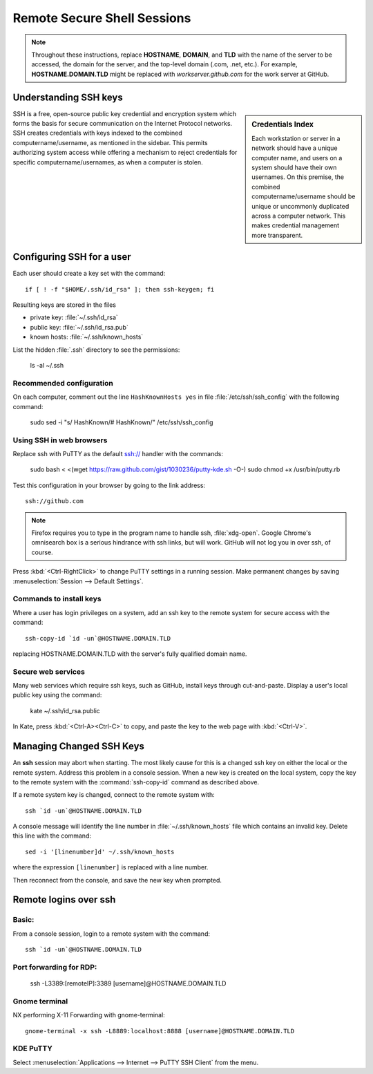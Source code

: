 ######################################
 Remote Secure Shell Sessions
######################################

.. Note::
   Throughout these instructions, replace **HOSTNAME**, **DOMAIN**, and 
   **TLD** with the name of the server to be accessed, the domain for the 
   server, and the top-level domain (.com, .net, etc.). For example, 
   **HOSTNAME.DOMAIN.TLD** might be replaced with *workserver.github.com* 
   for the work server at GitHub.

Understanding SSH keys
=============================

.. sidebar:: Credentials Index
  
  Each workstation or server in a network should have a unique computer name, 
  and users on a system should have their own usernames. On this premise, the 
  combined computername/username should be unique or uncommonly duplicated 
  across a computer network. This makes credential management more transparent.

SSH is a free, open-source public key credential and encryption system which 
forms the basis for secure communication on the Internet Protocol networks. SSH
creates credentials with keys indexed to the combined computername/username, as 
mentioned in the sidebar. This permits authorizing system access while offering 
a mechanism to reject credentials for specific computername/usernames, as when 
a computer is stolen. 

Configuring SSH for a user
=============================

Each user should create a key set with the command::

  if [ ! -f "$HOME/.ssh/id_rsa" ]; then ssh-keygen; fi

Resulting keys are stored in the files

+ private key: :file:`~/.ssh/id_rsa`
+ public key:  :file:`~/.ssh/id_rsa.pub`
+ known hosts: :file:`~/.ssh/known_hosts`

List the hidden :file:`.ssh` directory to see the permissions:

  ls -al ~/.ssh

Recommended configuration
-----------------------------

On each computer, comment out the line ``HashKnownHosts yes`` in file 
:file:`/etc/ssh/ssh_config` with the following command:

  sudo sed -i "s/    HashKnown/#   HashKnown/" /etc/ssh/ssh_config

Using SSH in web browsers
-----------------------------

Replace ssh with PuTTY as the default ssh:// handler with the commands:

  sudo bash < <(wget https://raw.github.com/gist/1030236/putty-kde.sh -O-)
  sudo chmod +x /usr/bin/putty.rb

Test this configuration in your browser by going to the link address::

  ssh://github.com

.. note::
  Firefox requires you to type in the program name to handle ssh, 
  :file:`xdg-open`. Google Chrome's omnisearch box is a serious hindrance with 
  ssh links, but will work. GitHub will not log you in over ssh, of course.

Press :kbd:`<Ctrl-RightClick>` to change PuTTY settings in a running session. 
Make permanent changes by saving :menuselection:`Session --> Default Settings`. 

Commands to install keys
-----------------------------

Where a user has login privileges on a system, add an ssh key to the remote 
system for secure access with the command::

  ssh-copy-id `id -un`@HOSTNAME.DOMAIN.TLD

replacing HOSTNAME.DOMAIN.TLD with the server's fully qualified domain name.

Secure web services
-----------------------------

Many web services which require ssh keys, such as GitHub, install keys through 
cut-and-paste. Display a user's local public key using the command:

  kate ~/.ssh/id_rsa.public

In Kate, press :kbd:`<Ctrl-A><Ctrl-C>` to copy, and paste the key to the web 
page with :kbd:`<Ctrl-V>`.

Managing Changed SSH Keys
=============================

An **ssh** session may abort when starting. The most likely cause for this is a 
changed ssh key on either the local or the remote system. Address this problem 
in a console session. When a new key is created on the local system, copy the 
key to the remote system with the :command:`ssh-copy-id` command as described 
above. 

If a remote system key is changed, connect to the remote system with::

  ssh `id -un`@HOSTNAME.DOMAIN.TLD

A console message will identify the line number in :file:`~/.ssh/known_hosts` 
file which contains an invalid key. Delete this line with the command::

  sed -i '[linenumber]d' ~/.ssh/known_hosts

where the expression ``[linenumber]`` is replaced with a line number.

Then reconnect from the console, and save the new key when prompted.

Remote logins over ssh
=============================

Basic:
-----------------------------

From a console session, login to a remote system with the command::

	ssh `id -un`@HOSTNAME.DOMAIN.TLD


Port forwarding for RDP:
-----------------------------

	ssh -L3389:[remoteIP]:3389 [username]@HOSTNAME.DOMAIN.TLD

Gnome terminal
-----------------------------

NX performing X-11 Forwarding with gnome-terminal::

	gnome-terminal -x ssh -L8889:localhost:8888 [username]@HOSTNAME.DOMAIN.TLD

KDE PuTTY
-----------------------------

Select :menuselection:`Applications --> Internet --> PuTTY SSH Client` from the 
menu.

